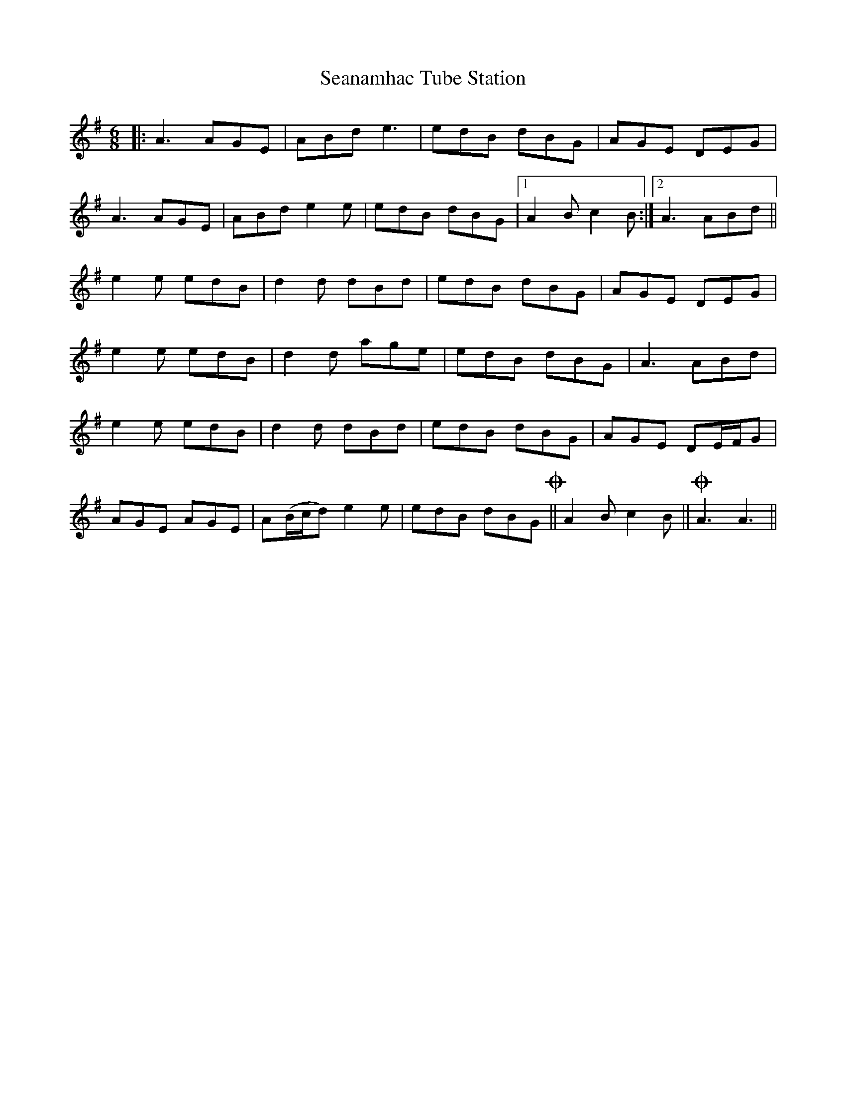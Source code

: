 X: 36422
T: Seanamhac Tube Station
R: jig
M: 6/8
K: Adorian
|:A3 AGE|ABd e3|edB dBG|AGE DEG|
A3 AGE|ABd e2e|edB dBG|1 A2B c2B:|2 A3 ABd||
e2e edB|d2d dBd|edB dBG|AGE DEG|
e2e edB|d2d age|edB dBG|A3 ABd|
e2e edB|d2d dBd|edB dBG|AGE DE/F/G|
AGE AGE|A(B/c/d) e2e|edB dBG!coda!||A2B c2B||!coda! A3 A3||

